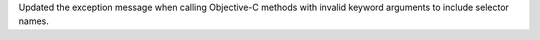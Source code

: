 Updated the exception message when calling Objective-C methods with invalid keyword arguments to include selector names.
